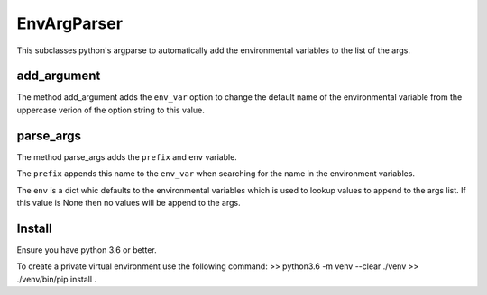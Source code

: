 EnvArgParser
============

This subclasses python's argparse to automatically add the environmental
variables to the list of the args.


add_argument
------------
The method add_argument adds the ``env_var`` option to change the default name
of the environmental variable from the uppercase verion of the option string
to this value.


parse_args
----------
The method parse_args adds the ``prefix`` and ``env`` variable.

The ``prefix`` appends this name to the ``env_var`` when searching for the name
in the environment variables.

The ``env`` is a dict whic defaults to the environmental variables which is
used to lookup values to append to the args list.  If this value is None then no
values will be append to the args.

Install
-------
Ensure you have python 3.6 or better.

To create a private virtual environment use the following command:
>> python3.6 -m venv --clear ./venv
>> ./venv/bin/pip install .


